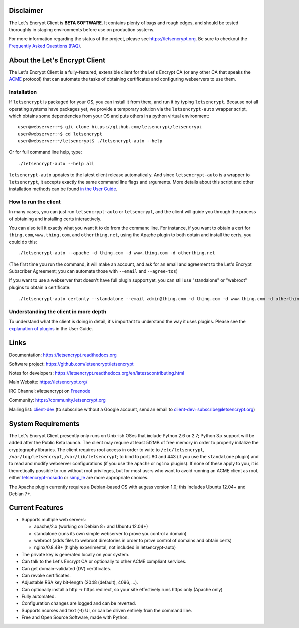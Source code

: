 .. notice for github users

Disclaimer
==========

The Let's Encrypt Client is **BETA SOFTWARE**. It contains plenty of bugs and
rough edges, and should be tested thoroughly in staging environments before use
on production systems.

For more information regarding the status of the project, please see
https://letsencrypt.org. Be sure to checkout the
`Frequently Asked Questions (FAQ) <https://community.letsencrypt.org/t/frequently-asked-questions-faq/26#topic-title>`_.

About the Let's Encrypt Client
==============================

The Let's Encrypt Client is a fully-featured, extensible client for the Let's
Encrypt CA (or any other CA that speaks the `ACME
<https://github.com/ietf-wg-acme/acme/blob/master/draft-ietf-acme-acme.md>`_
protocol) that can automate the tasks of obtaining certificates and
configuring webservers to use them.

Installation
------------

If ``letsencrypt`` is packaged for your OS, you can install it from there, and
run it by typing ``letsencrypt``.  Because not all operating systems have
packages yet, we provide a temporary solution via the ``letsencrypt-auto``
wrapper script, which obtains some dependencies from your OS and puts others
in a python virtual environment::

  user@webserver:~$ git clone https://github.com/letsencrypt/letsencrypt
  user@webserver:~$ cd letsencrypt
  user@webserver:~/letsencrypt$ ./letsencrypt-auto --help

Or for full command line help, type::

  ./letsencrypt-auto --help all

``letsencrypt-auto`` updates to the latest client release automatically.  And
since ``letsencrypt-auto`` is a wrapper to ``letsencrypt``, it accepts exactly
the same command line flags and arguments.  More details about this script and
other installation methods can be found `in the User Guide
<https://letsencrypt.readthedocs.org/en/latest/using.html#installation>`_.

How to run the client
---------------------

In many cases, you can just run ``letsencrypt-auto`` or ``letsencrypt``, and the
client will guide you through the process of obtaining and installing certs
interactively.

You can also tell it exactly what you want it to do from the command line.
For instance, if you want to obtain a cert for ``thing.com``,
``www.thing.com``, and ``otherthing.net``, using the Apache plugin to both
obtain and install the certs, you could do this::

  ./letsencrypt-auto --apache -d thing.com -d www.thing.com -d otherthing.net

(The first time you run the command, it will make an account, and ask for an
email and agreement to the Let's Encrypt Subscriber Agreement; you can
automate those with ``--email`` and ``--agree-tos``)

If you want to use a webserver that doesn't have full plugin support yet, you
can still use "standalone" or "webroot" plugins to obtain a certificate::

  ./letsencrypt-auto certonly --standalone --email admin@thing.com -d thing.com -d www.thing.com -d otherthing.net


Understanding the client in more depth
--------------------------------------

To understand what the client is doing in detail, it's important to
understand the way it uses plugins.  Please see the `explanation of
plugins <https://letsencrypt.readthedocs.org/en/latest/using.html#plugins>`_ in
the User Guide.

Links
=====

Documentation: https://letsencrypt.readthedocs.org

Software project: https://github.com/letsencrypt/letsencrypt

Notes for developers: https://letsencrypt.readthedocs.org/en/latest/contributing.html

Main Website: https://letsencrypt.org/

IRC Channel: #letsencrypt on `Freenode`_

Community: https://community.letsencrypt.org

Mailing list: `client-dev`_ (to subscribe without a Google account, send an
email to client-dev+subscribe@letsencrypt.org)

|build-status| |coverage| |docs| |container|



.. |build-status| image:: https://travis-ci.org/letsencrypt/letsencrypt.svg?branch=master
   :target: https://travis-ci.org/letsencrypt/letsencrypt
   :alt: Travis CI status

.. |coverage| image:: https://coveralls.io/repos/letsencrypt/letsencrypt/badge.svg?branch=master
   :target: https://coveralls.io/r/letsencrypt/letsencrypt
   :alt: Coverage status

.. |docs| image:: https://readthedocs.org/projects/letsencrypt/badge/
   :target: https://readthedocs.org/projects/letsencrypt/
   :alt: Documentation status

.. |container| image:: https://quay.io/repository/letsencrypt/letsencrypt/status
   :target: https://quay.io/repository/letsencrypt/letsencrypt
   :alt: Docker Repository on Quay.io

.. _`installation instructions`:
   https://letsencrypt.readthedocs.org/en/latest/using.html

.. _watch demo video: https://www.youtube.com/watch?v=Gas_sSB-5SU

System Requirements
===================

The Let's Encrypt Client presently only runs on Unix-ish OSes that include 
Python 2.6 or 2.7; Python 3.x support will be added after the Public Beta 
launch. The client may require at least 512MB of free memory in order to 
properly initalize the cryptography libraries. The client requires root access 
in order to write to ``/etc/letsencrypt``, ``/var/log/letsencrypt``, 
``/var/lib/letsencrypt``; to bind to ports 80 and 443 (if you use the 
``standalone`` plugin) and to read and modify webserver configurations (if you 
use the ``apache`` or ``nginx`` plugins).  If none of these apply to you, it is 
theoretically possible to run without root privileges, but for most users who 
want to avoid running an ACME client as root, either `letsencrypt-nosudo 
<https://github.com/diafygi/letsencrypt-nosudo>`_ or `simp_le 
<https://github.com/kuba/simp_le>`_ are more appropriate choices.

The Apache plugin currently requires a Debian-based OS with augeas version
1.0; this includes Ubuntu 12.04+ and Debian 7+.


Current Features
================

* Supports multiple web servers:

  - apache/2.x (working on Debian 8+ and Ubuntu 12.04+)
  - standalone (runs its own simple webserver to prove you control a domain)
  - webroot (adds files to webroot directories in order to prove control of
    domains and obtain certs)
  - nginx/0.8.48+ (highly experimental, not included in letsencrypt-auto)

* The private key is generated locally on your system.
* Can talk to the Let's Encrypt  CA or optionally to other ACME
  compliant services.
* Can get domain-validated (DV) certificates.
* Can revoke certificates.
* Adjustable RSA key bit-length (2048 (default), 4096, ...).
* Can optionally install a http -> https redirect, so your site effectively
  runs https only (Apache only)
* Fully automated.
* Configuration changes are logged and can be reverted.
* Supports ncurses and text (-t) UI, or can be driven entirely from the
  command line.
* Free and Open Source Software, made with Python.


.. _Freenode: https://webchat.freenode.net?channels=%23letsencrypt
.. _client-dev: https://groups.google.com/a/letsencrypt.org/forum/#!forum/client-dev
